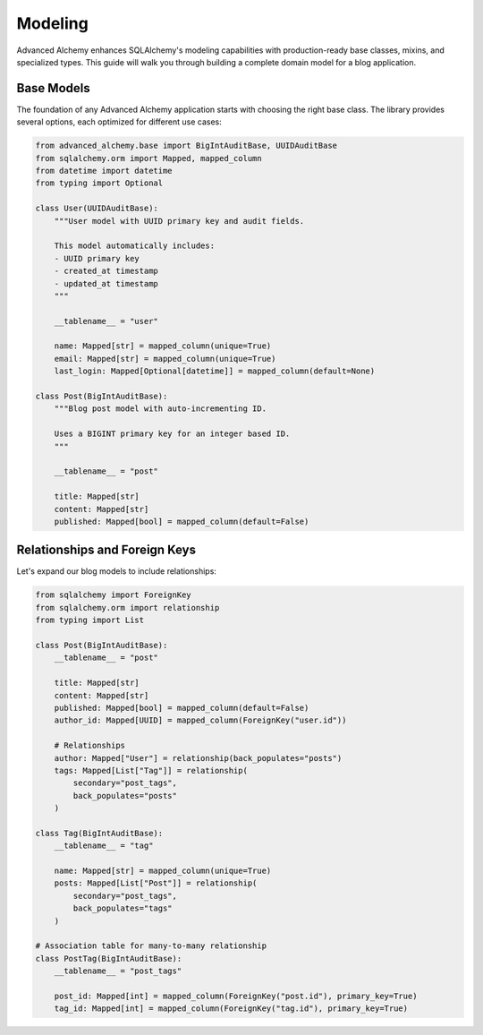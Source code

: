 ========
Modeling
========

Advanced Alchemy enhances SQLAlchemy's modeling capabilities with production-ready base classes, mixins, and specialized types.
This guide will walk you through building a complete domain model for a blog application.

Base Models
-----------

The foundation of any Advanced Alchemy application starts with choosing the right base class. The library provides several
options, each optimized for different use cases:

.. code-block:: python

    from advanced_alchemy.base import BigIntAuditBase, UUIDAuditBase
    from sqlalchemy.orm import Mapped, mapped_column
    from datetime import datetime
    from typing import Optional

    class User(UUIDAuditBase):
        """User model with UUID primary key and audit fields.

        This model automatically includes:
        - UUID primary key
        - created_at timestamp
        - updated_at timestamp
        """

        __tablename__ = "user"

        name: Mapped[str] = mapped_column(unique=True)
        email: Mapped[str] = mapped_column(unique=True)
        last_login: Mapped[Optional[datetime]] = mapped_column(default=None)

    class Post(BigIntAuditBase):
        """Blog post model with auto-incrementing ID.

        Uses a BIGINT primary key for an integer based ID.
        """

        __tablename__ = "post"

        title: Mapped[str]
        content: Mapped[str]
        published: Mapped[bool] = mapped_column(default=False)

Relationships and Foreign Keys
------------------------------

Let's expand our blog models to include relationships:

.. code-block:: python

    from sqlalchemy import ForeignKey
    from sqlalchemy.orm import relationship
    from typing import List

    class Post(BigIntAuditBase):
        __tablename__ = "post"

        title: Mapped[str]
        content: Mapped[str]
        published: Mapped[bool] = mapped_column(default=False)
        author_id: Mapped[UUID] = mapped_column(ForeignKey("user.id"))

        # Relationships
        author: Mapped["User"] = relationship(back_populates="posts")
        tags: Mapped[List["Tag"]] = relationship(
            secondary="post_tags",
            back_populates="posts"
        )

    class Tag(BigIntAuditBase):
        __tablename__ = "tag"

        name: Mapped[str] = mapped_column(unique=True)
        posts: Mapped[List["Post"]] = relationship(
            secondary="post_tags",
            back_populates="tags"
        )

    # Association table for many-to-many relationship
    class PostTag(BigIntAuditBase):
        __tablename__ = "post_tags"

        post_id: Mapped[int] = mapped_column(ForeignKey("post.id"), primary_key=True)
        tag_id: Mapped[int] = mapped_column(ForeignKey("tag.id"), primary_key=True)
